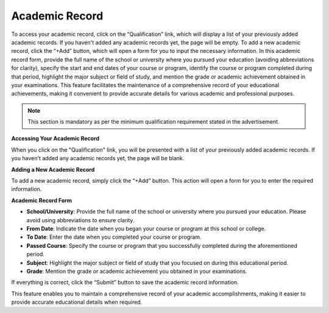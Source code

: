 Academic Record
===============

To access your academic record, click on the “Qualification” link, which will display a list of your previously added academic records. If you haven't added any academic records yet, the page will be empty. To add a new academic record, click the “+Add” button, which will open a form for you to input the necessary information. In this academic record form, provide the full name of the school or university where you pursued your education (avoiding abbreviations for clarity), specify the start and end dates of your course or program, identify the course or program completed during that period, highlight the major subject or field of study, and mention the grade or academic achievement obtained in your examinations. This feature facilitates the maintenance of a comprehensive record of your educational achievements, making it convenient to provide accurate details for various academic and professional purposes.

.. note:: 
   This section is mandatory as per the minimum qualification requirement stated in the advertisement.

**Accessing Your Academic Record**

When you click on the "Qualification" link, you will be presented with a list of your previously added academic records. If you haven't added any academic records yet, the page will be blank. 

**Adding a New Academic Record**

To add a new academic record, simply click the “+Add” button. This action will open a form for you to enter the required information.

**Academic Record Form**

- **School/University**: Provide the full name of the school or university where you pursued your education. Please avoid using abbreviations to ensure clarity.

- **From Date**: Indicate the date when you began your course or program at this school or college.

- **To Date**: Enter the date when you completed your course or program.

- **Passed Course**: Specify the course or program that you successfully completed during the aforementioned period.

- **Subject**: Highlight the major subject or field of study that you focused on during this educational period.

- **Grade**: Mention the grade or academic achievement you obtained in your examinations.

If everything is correct, click the “Submit” button to save the academic record information.

This feature enables you to maintain a comprehensive record of your academic accomplishments, making it easier to provide accurate educational details when required.
